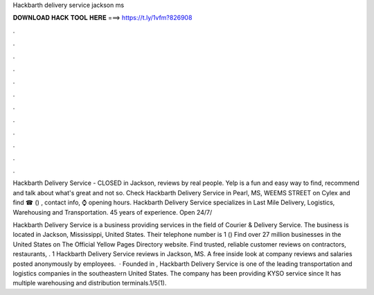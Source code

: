 Hackbarth delivery service jackson ms



𝐃𝐎𝐖𝐍𝐋𝐎𝐀𝐃 𝐇𝐀𝐂𝐊 𝐓𝐎𝐎𝐋 𝐇𝐄𝐑𝐄 ===> https://t.ly/1vfm?826908



.



.



.



.



.



.



.



.



.



.



.



.

Hackbarth Delivery Service - CLOSED in Jackson, reviews by real people. Yelp is a fun and easy way to find, recommend and talk about what's great and not so. Check Hackbarth Delivery Service in Pearl, MS, WEEMS STREET on Cylex and find ☎ () , contact info, ⌚ opening hours. Hackbarth Delivery Service specializes in Last Mile Delivery, Logistics, Warehousing and Transportation. 45 years of experience. Open 24/7/

Hackbarth Delivery Service is a business providing services in the field of Courier & Delivery Service. The business is located in Jackson, Mississippi, United States. Their telephone number is 1 () Find over 27 million businesses in the United States on The Official Yellow Pages Directory website. Find trusted, reliable customer reviews on contractors, restaurants, . 1 Hackbarth Delivery Service reviews in Jackson, MS. A free inside look at company reviews and salaries posted anonymously by employees.  · Founded in , Hackbarth Delivery Service is one of the leading transportation and logistics companies in the southeastern United States. The company has been providing KYSO service since It has multiple warehousing and distribution terminals.1/5(1).
